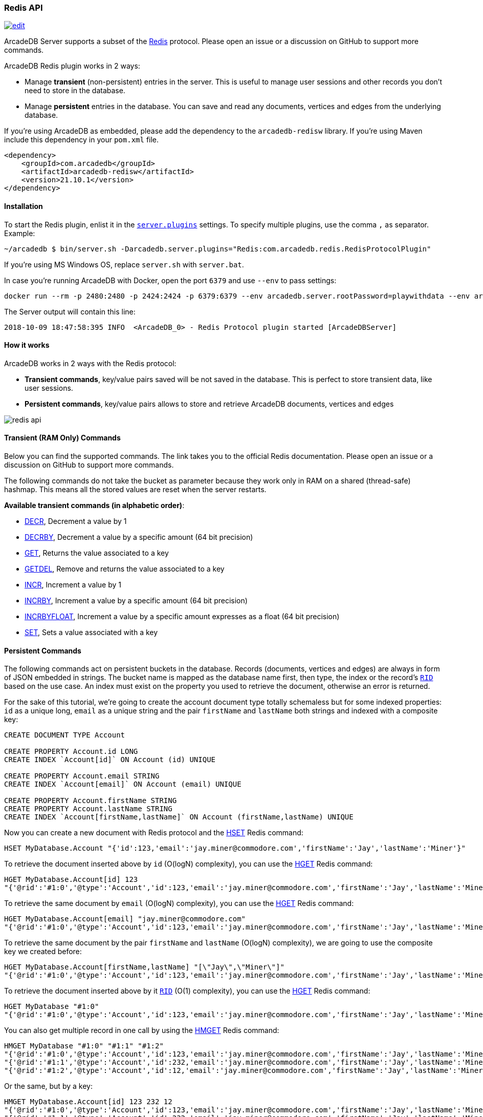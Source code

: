 [[Redis-API]]
=== Redis API

image:../images/edit.png[link="https://github.com/ArcadeData/arcadedb-docs/blob/main/src/main/asciidoc/api/redis.adoc" float=right]

ArcadeDB Server supports a subset of the https://redis.io[Redis] protocol. Please open an issue or a discussion on GitHub to support more commands.

ArcadeDB Redis plugin works in 2 ways:

- Manage **transient** (non-persistent) entries in the server. This is useful to manage user sessions and other records you don't need to store in the database.
- Manage **persistent** entries in the database. You can save and read any documents, vertices and edges from the underlying database.

If you're using ArcadeDB as embedded, please add the dependency to the `arcadedb-redisw` library.
If you're using Maven include this dependency in your `pom.xml` file.

```xml
<dependency>
    <groupId>com.arcadedb</groupId>
    <artifactId>arcadedb-redisw</artifactId>
    <version>21.10.1</version>
</dependency>
```

[[Redis-Protocol]]
==== Installation

To start the Redis plugin, enlist it in the <<#_settings,`server.plugins`>> settings.
To specify multiple plugins, use the comma `,` as separator.
Example:

```shell
~/arcadedb $ bin/server.sh -Darcadedb.server.plugins="Redis:com.arcadedb.redis.RedisProtocolPlugin"
```

If you're using MS Windows OS, replace `server.sh` with `server.bat`.

In case you're running ArcadeDB with Docker, open the port `6379` and use `--env` to pass settings:

```shell
docker run --rm -p 2480:2480 -p 2424:2424 -p 6379:6379 --env arcadedb.server.rootPassword=playwithdata --env arcadedb.server.plugins="Redis:com.arcadedb.redisw.RedisProtocolPlugin" arcadedata/arcadedb:latest
```

The Server output will contain this line:

```
2018-10-09 18:47:58:395 INFO  <ArcadeDB_0> - Redis Protocol plugin started [ArcadeDBServer]
```

==== How it works

ArcadeDB works in 2 ways with the Redis protocol:

- **Transient commands**, key/value pairs saved will be not saved in the database. This is perfect to store transient data, like user sessions.
- **Persistent commands**, key/value pairs allows to store and retrieve ArcadeDB documents, vertices and edges

image::../images/redis-api.png[align="center"]

[discrete]
==== Transient (RAM Only) Commands

Below you can find the supported commands.
The link takes you to the official Redis documentation.
Please open an issue or a discussion on GitHub to support more commands.

The following commands do not take the bucket as parameter because they work only in RAM on a shared (thread-safe) hashmap.
This means all the stored values are reset when the server restarts.

**Available transient commands (in alphabetic order)**:

- https://redis.io/commands/decr[DECR], Decrement a value by 1
- https://redis.io/commands/decrby[DECRBY], Decrement a value by a specific amount (64 bit precision)
- https://redis.io/commands/get[GET], Returns the value associated to a key
- https://redis.io/commands/getdel[GETDEL], Remove and returns the value associated to a key
- https://redis.io/commands/incr[INCR], Increment a value by 1
- https://redis.io/commands/incrby[INCRBY], Increment a value by a specific amount (64 bit precision)
- https://redis.io/commands/incrbyfloat[INCRBYFLOAT], Increment a value by a specific amount expresses as a float (64 bit precision)
- https://redis.io/commands/set[SET], Sets a value associated with a key

[discrete]
==== Persistent Commands

The following commands act on persistent buckets in the database.
Records (documents, vertices and edges) are always in form of JSON embedded in strings.
The bucket name is mapped as the database name first, then type, the index or the record's <<RID,`RID`>> based on the use case.
An index must exist on the property you used to retrieve the document, otherwise an error is returned.

For the sake of this tutorial, we're going to create the account document type totally schemaless but for some indexed properties: `id` as a unique long, `email` as a unique string and the pair `firstName` and `lastName` both strings and indexed with a composite key:

```SQL
CREATE DOCUMENT TYPE Account

CREATE PROPERTY Account.id LONG
CREATE INDEX `Account[id]` ON Account (id) UNIQUE

CREATE PROPERTY Account.email STRING
CREATE INDEX `Account[email]` ON Account (email) UNIQUE

CREATE PROPERTY Account.firstName STRING
CREATE PROPERTY Account.lastName STRING
CREATE INDEX `Account[firstName,lastName]` ON Account (firstName,lastName) UNIQUE
```

Now you can create a new document with Redis protocol and the https://redis.io/commands/hset[HSET] Redis command:

```redis
HSET MyDatabase.Account "{'id':123,'email':'jay.miner@commodore.com','firstName':'Jay','lastName':'Miner'}"
```

To retrieve the document inserted above by `id` (O(logN) complexity), you can use the https://redis.io/commands/hget[HGET] Redis command:

```redis
HGET MyDatabase.Account[id] 123
"{'@rid':'#1:0','@type':'Account','id':123,'email':'jay.miner@commodore.com','firstName':'Jay','lastName':'Miner'}"
```

To retrieve the same document by `email` (O(logN) complexity), you can use the https://redis.io/commands/hget[HGET] Redis command:

```redis
HGET MyDatabase.Account[email] "jay.miner@commodore.com"
"{'@rid':'#1:0','@type':'Account','id':123,'email':'jay.miner@commodore.com','firstName':'Jay','lastName':'Miner'}"
```

To retrieve the same document by the pair `firstName` and `lastName` (O(logN) complexity), we are going to use the composite key we created before:

```redis
HGET MyDatabase.Account[firstName,lastName] "[\"Jay\",\"Miner\"]"
"{'@rid':'#1:0','@type':'Account','id':123,'email':'jay.miner@commodore.com','firstName':'Jay','lastName':'Miner'}"
```

To retrieve the document inserted above by it <<RID,`RID`>> (O(1) complexity), you can use the https://redis.io/commands/hget[HGET] Redis command:

```redis
HGET MyDatabase "#1:0"
"{'@rid':'#1:0','@type':'Account','id':123,'email':'jay.miner@commodore.com','firstName':'Jay','lastName':'Miner'}"
```

You can also get multiple record in one call by using the https://redis.io/commands/hmget[HMGET] Redis command:

```redis
HMGET MyDatabase "#1:0" "#1:1" "#1:2"
"{'@rid':'#1:0','@type':'Account','id':123,'email':'jay.miner@commodore.com','firstName':'Jay','lastName':'Miner'}"
"{'@rid':'#1:1','@type':'Account','id':232,'email':'jay.miner@commodore.com','firstName':'Jay','lastName':'Miner'}"
"{'@rid':'#1:2','@type':'Account','id':12,'email':'jay.miner@commodore.com','firstName':'Jay','lastName':'Miner'}"
```

Or the same, but by a key:

```redis
HMGET MyDatabase.Account[id] 123 232 12
"{'@rid':'#1:0','@type':'Account','id':123,'email':'jay.miner@commodore.com','firstName':'Jay','lastName':'Miner'}"
"{'@rid':'#1:1','@type':'Account','id':232,'email':'jay.miner@commodore.com','firstName':'Jay','lastName':'Miner'}"
"{'@rid':'#1:2','@type':'Account','id':12,'email':'jay.miner@commodore.com','firstName':'Jay','lastName':'Miner'}"
```


To delete the document inserted above by `email`, you can use the https://redis.io/commands/hdel[HDEL] Redis command:

```redis
HDEL MyDatabase.Account[email] "jay.miner@commodore.com"
:1
```


!NOTE: The returning JSON could have a different ordering of the properties from the one you have inserted.
This is because JSON doesn't maintain the order of properties, but only of arrays (`[]`).

**Available persistent commands (in alphabetic order)**:

- https://redis.io/commands/hdel[HDEL], to delete one or more records by a key, a composite key or record's id
- https://redis.io/commands/hget[HGET], to retrieve a record by a key, a composite key or record's id
- https://redis.io/commands/hget[HMGET], to retrieve multiple records by a key, a composite key or record's id
- https://redis.io/commands/hset[HSET], to create and update one or more records by a key, a composite key or record's id

[discrete]
===== Settings

To change the host where the Redis protocol is listening, set the setting `arcadedb.redis.host`. By default, is `0.0.0.0` which means listen to all the configured network interfaces. To change the default port (6379) set `arcadedb.redis.port`.
